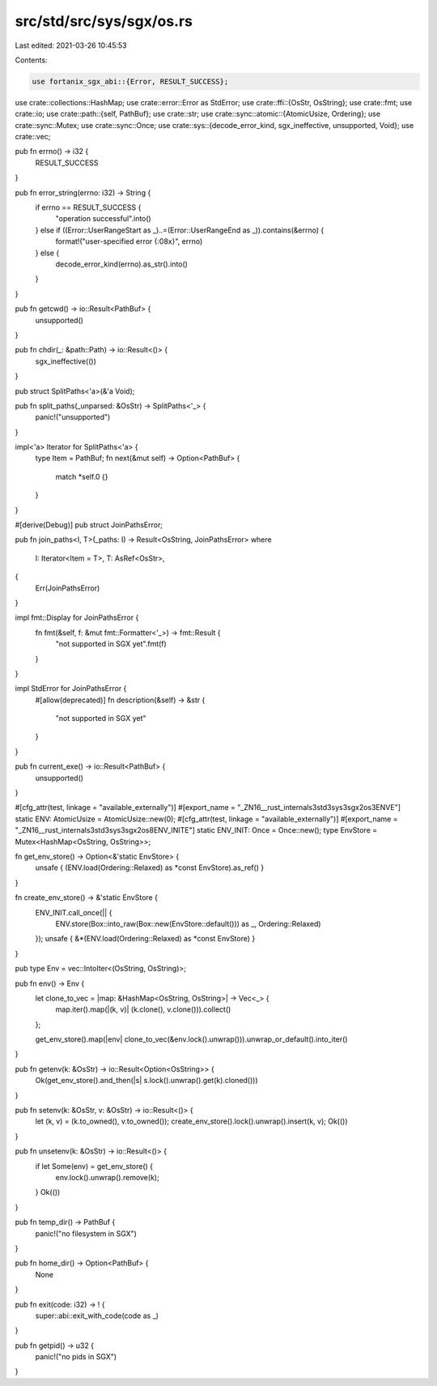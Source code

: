 src/std/src/sys/sgx/os.rs
=========================

Last edited: 2021-03-26 10:45:53

Contents:

.. code-block:: rs

    use fortanix_sgx_abi::{Error, RESULT_SUCCESS};

use crate::collections::HashMap;
use crate::error::Error as StdError;
use crate::ffi::{OsStr, OsString};
use crate::fmt;
use crate::io;
use crate::path::{self, PathBuf};
use crate::str;
use crate::sync::atomic::{AtomicUsize, Ordering};
use crate::sync::Mutex;
use crate::sync::Once;
use crate::sys::{decode_error_kind, sgx_ineffective, unsupported, Void};
use crate::vec;

pub fn errno() -> i32 {
    RESULT_SUCCESS
}

pub fn error_string(errno: i32) -> String {
    if errno == RESULT_SUCCESS {
        "operation successful".into()
    } else if ((Error::UserRangeStart as _)..=(Error::UserRangeEnd as _)).contains(&errno) {
        format!("user-specified error {:08x}", errno)
    } else {
        decode_error_kind(errno).as_str().into()
    }
}

pub fn getcwd() -> io::Result<PathBuf> {
    unsupported()
}

pub fn chdir(_: &path::Path) -> io::Result<()> {
    sgx_ineffective(())
}

pub struct SplitPaths<'a>(&'a Void);

pub fn split_paths(_unparsed: &OsStr) -> SplitPaths<'_> {
    panic!("unsupported")
}

impl<'a> Iterator for SplitPaths<'a> {
    type Item = PathBuf;
    fn next(&mut self) -> Option<PathBuf> {
        match *self.0 {}
    }
}

#[derive(Debug)]
pub struct JoinPathsError;

pub fn join_paths<I, T>(_paths: I) -> Result<OsString, JoinPathsError>
where
    I: Iterator<Item = T>,
    T: AsRef<OsStr>,
{
    Err(JoinPathsError)
}

impl fmt::Display for JoinPathsError {
    fn fmt(&self, f: &mut fmt::Formatter<'_>) -> fmt::Result {
        "not supported in SGX yet".fmt(f)
    }
}

impl StdError for JoinPathsError {
    #[allow(deprecated)]
    fn description(&self) -> &str {
        "not supported in SGX yet"
    }
}

pub fn current_exe() -> io::Result<PathBuf> {
    unsupported()
}

#[cfg_attr(test, linkage = "available_externally")]
#[export_name = "_ZN16__rust_internals3std3sys3sgx2os3ENVE"]
static ENV: AtomicUsize = AtomicUsize::new(0);
#[cfg_attr(test, linkage = "available_externally")]
#[export_name = "_ZN16__rust_internals3std3sys3sgx2os8ENV_INITE"]
static ENV_INIT: Once = Once::new();
type EnvStore = Mutex<HashMap<OsString, OsString>>;

fn get_env_store() -> Option<&'static EnvStore> {
    unsafe { (ENV.load(Ordering::Relaxed) as *const EnvStore).as_ref() }
}

fn create_env_store() -> &'static EnvStore {
    ENV_INIT.call_once(|| {
        ENV.store(Box::into_raw(Box::new(EnvStore::default())) as _, Ordering::Relaxed)
    });
    unsafe { &*(ENV.load(Ordering::Relaxed) as *const EnvStore) }
}

pub type Env = vec::IntoIter<(OsString, OsString)>;

pub fn env() -> Env {
    let clone_to_vec = |map: &HashMap<OsString, OsString>| -> Vec<_> {
        map.iter().map(|(k, v)| (k.clone(), v.clone())).collect()
    };

    get_env_store().map(|env| clone_to_vec(&env.lock().unwrap())).unwrap_or_default().into_iter()
}

pub fn getenv(k: &OsStr) -> io::Result<Option<OsString>> {
    Ok(get_env_store().and_then(|s| s.lock().unwrap().get(k).cloned()))
}

pub fn setenv(k: &OsStr, v: &OsStr) -> io::Result<()> {
    let (k, v) = (k.to_owned(), v.to_owned());
    create_env_store().lock().unwrap().insert(k, v);
    Ok(())
}

pub fn unsetenv(k: &OsStr) -> io::Result<()> {
    if let Some(env) = get_env_store() {
        env.lock().unwrap().remove(k);
    }
    Ok(())
}

pub fn temp_dir() -> PathBuf {
    panic!("no filesystem in SGX")
}

pub fn home_dir() -> Option<PathBuf> {
    None
}

pub fn exit(code: i32) -> ! {
    super::abi::exit_with_code(code as _)
}

pub fn getpid() -> u32 {
    panic!("no pids in SGX")
}


